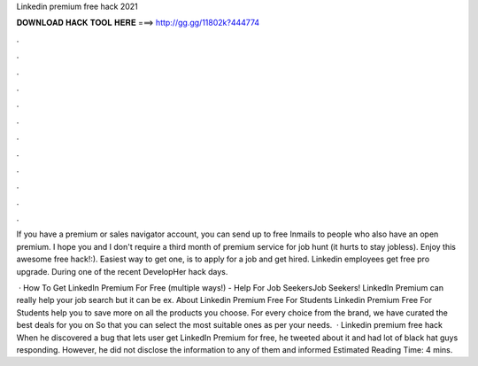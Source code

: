 Linkedin premium free hack 2021



𝐃𝐎𝐖𝐍𝐋𝐎𝐀𝐃 𝐇𝐀𝐂𝐊 𝐓𝐎𝐎𝐋 𝐇𝐄𝐑𝐄 ===> http://gg.gg/11802k?444774



.



.



.



.



.



.



.



.



.



.



.



.

If you have a premium or sales navigator account, you can send up to free Inmails to people who also have an open premium. I hope you and I don't require a third month of premium service for job hunt (it hurts to stay jobless). Enjoy this awesome free hack!:). Easiest way to get one, is to apply for a job and get hired. Linkedin employees get free pro upgrade. During one of the recent DevelopHer hack days.

 · How To Get LinkedIn Premium For Free (multiple ways!) - Help For Job SeekersJob Seekers! LinkedIn Premium can really help your job search but it can be ex. About Linkedin Premium Free For Students Linkedin Premium Free For Students help you to save more on all the products you choose. For every choice from the brand, we have curated the best deals for you on  So that you can select the most suitable ones as per your needs.  · Linkedin premium free hack When he discovered a bug that lets user get LinkedIn Premium for free, he tweeted about it and had lot of black hat guys responding. However, he did not disclose the information to any of them and informed Estimated Reading Time: 4 mins.
